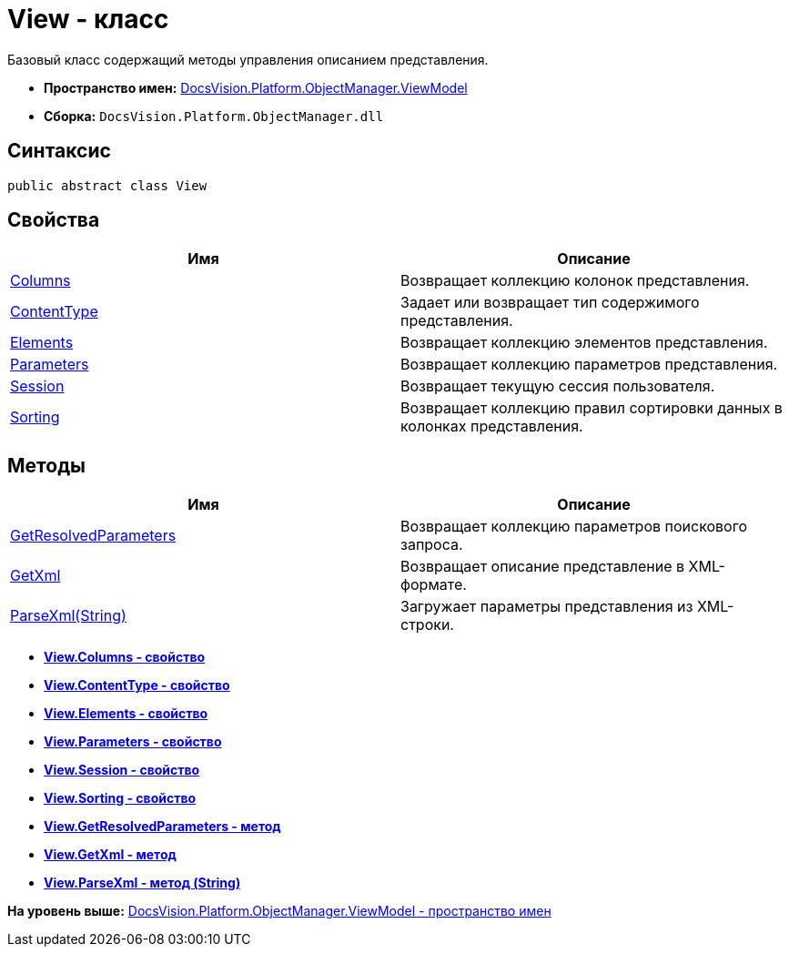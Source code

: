 = View - класс

Базовый класс содержащий методы управления описанием представления.

* [.keyword]*Пространство имен:* xref:ViewModel_NS.adoc[DocsVision.Platform.ObjectManager.ViewModel]
* [.keyword]*Сборка:* [.ph .filepath]`DocsVision.Platform.ObjectManager.dll`

== Синтаксис

[source,pre,codeblock,language-csharp]
----
public abstract class View
----

== Свойства

[cols=",",options="header",]
|===
|Имя |Описание
|xref:View.Columns_PR.adoc[Columns] |Возвращает коллекцию колонок представления.
|xref:View.ContentType_PR.adoc[ContentType] |Задает или возвращает тип содержимого представления.
|xref:View.Elements_PR.adoc[Elements] |Возвращает коллекцию элементов представления.
|xref:View.Parameters_PR.adoc[Parameters] |Возвращает коллекцию параметров представления.
|xref:View.Session_PR.adoc[Session] |Возвращает текущую сессия пользователя.
|xref:View.Sorting_PR.adoc[Sorting] |Возвращает коллекцию правил сортировки данных в колонках представления.
|===

== Методы

[cols=",",options="header",]
|===
|Имя |Описание
|xref:View.GetResolvedParameters_MT.adoc[GetResolvedParameters] |Возвращает коллекцию параметров поискового запроса.
|xref:View.GetXml_MT.adoc[GetXml] |Возвращает описание представление в XML-формате.
|xref:View.ParseXml_MT.adoc[ParseXml(String)] |Загружает параметры представления из XML-строки.
|===

* *xref:../../../../../api/DocsVision/Platform/ObjectManager/ViewModel/View.Columns_PR.adoc[View.Columns - свойство]* +
* *xref:../../../../../api/DocsVision/Platform/ObjectManager/ViewModel/View.ContentType_PR.adoc[View.ContentType - свойство]* +
* *xref:../../../../../api/DocsVision/Platform/ObjectManager/ViewModel/View.Elements_PR.adoc[View.Elements - свойство]* +
* *xref:../../../../../api/DocsVision/Platform/ObjectManager/ViewModel/View.Parameters_PR.adoc[View.Parameters - свойство]* +
* *xref:../../../../../api/DocsVision/Platform/ObjectManager/ViewModel/View.Session_PR.adoc[View.Session - свойство]* +
* *xref:../../../../../api/DocsVision/Platform/ObjectManager/ViewModel/View.Sorting_PR.adoc[View.Sorting - свойство]* +
* *xref:../../../../../api/DocsVision/Platform/ObjectManager/ViewModel/View.GetResolvedParameters_MT.adoc[View.GetResolvedParameters - метод]* +
* *xref:../../../../../api/DocsVision/Platform/ObjectManager/ViewModel/View.GetXml_MT.adoc[View.GetXml - метод]* +
* *xref:../../../../../api/DocsVision/Platform/ObjectManager/ViewModel/View.ParseXml_MT.adoc[View.ParseXml - метод (String)]* +

*На уровень выше:* xref:../../../../../api/DocsVision/Platform/ObjectManager/ViewModel/ViewModel_NS.adoc[DocsVision.Platform.ObjectManager.ViewModel - пространство имен]
